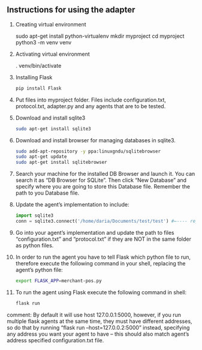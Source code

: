** Instructions for using the adapter

1) Creating virtual environment
   #+begin_src: sh
   sudo apt-get install python-virtualenv
   mkdir myproject
   cd myproject
   python3 -m venv venv
   #+end_src

2) Activating virtual environment
   #+begin_src: sh
   . venv/bin/activate
   #+end_src

3) Installing Flask
   #+begin_src sh
   pip install Flask
   #+end_src

4) Put files into myproject folder. Files include configuration.txt, protocol.txt, adapter.py and any agents that are to be tested.

5) Download and install sqlite3
    #+begin_src sh
    sudo apt-get install sqlite3
    #+end_src

6) Download and install browser for managing databases in sqlite3.
    #+begin_src sh
    sudo add-apt-repository -y ppa:linuxgndu/sqlitebrowser
    sudo apt-get update
    sudo apt-get install sqlitebrowser
    #+end_src

7) Search your machine for the installed DB Browser and launch it. You can search it as “DB Browser for SQLite”. Then click “New Database” and specify where you are going to store this Database file. Remember the path to you Database file.

8) Update the agent’s implementation to include:
   #+begin_src python
   import sqlite3
   conn = sqlite3.connect('/home/daria/Documents/test/test') #←---- replace this path to you Database file with the one you’ve remembered in step 6.
   #+end_src

9) Go into your agent’s implementation and update the path to files “configuration.txt” and “protocol.txt” if they are NOT in the same folder as python files.

10) In order to run the agent you have to tell Flask which python file to run, therefore execute the following command in your shell, replacing the agent’s python file:
    #+begin_src sh
    export FLASK_APP=merchant-pos.py
    #+end_src

11) To run the agent using Flask execute the following command in shell:
    #+begin_src sh
    flask run
    #+end_src

comment: By default it will use host 127.0.0.1:5000, however, if you run multiple flask agents at the same time, they must have different addresses, so do that by running “flask run --host=127.0.0.2:5000” instead, specifying any address you want your agent to have – this should also match agent’s address specified configuration.txt file.
